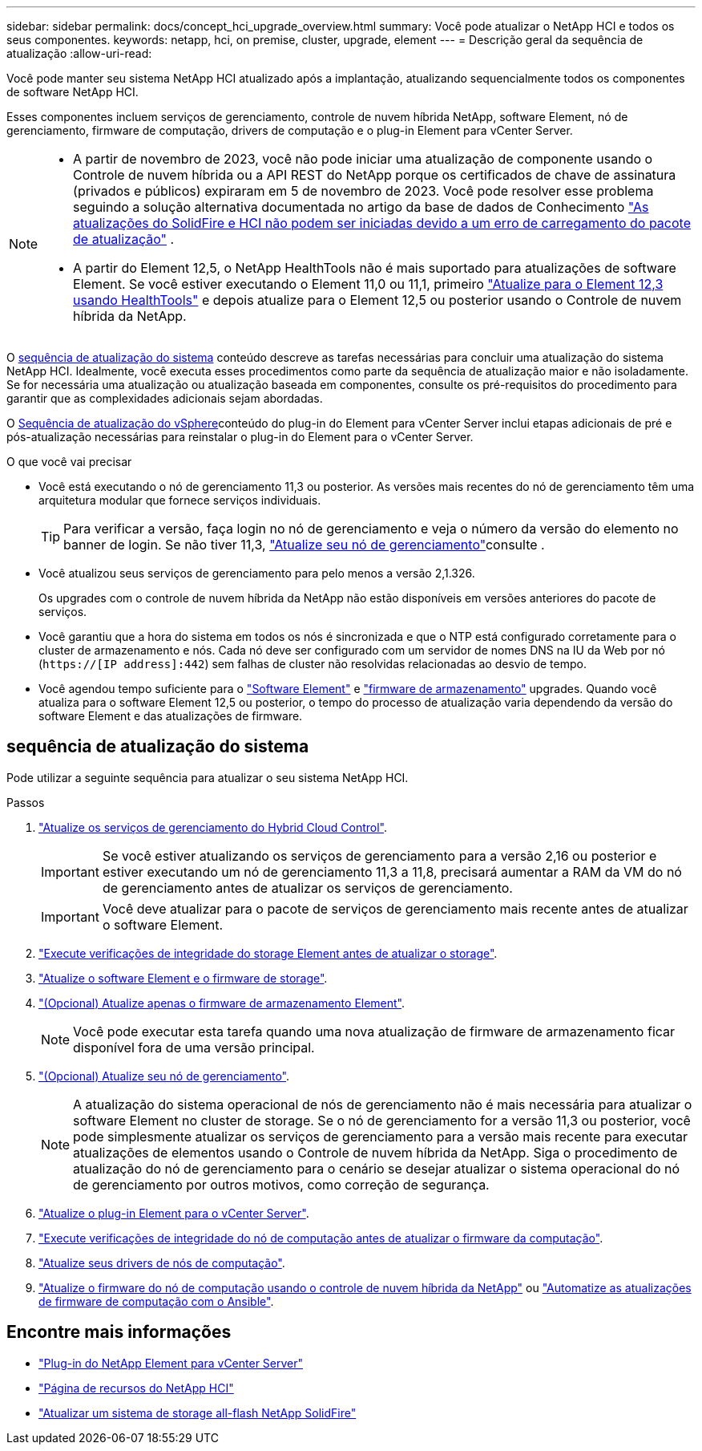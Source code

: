 ---
sidebar: sidebar 
permalink: docs/concept_hci_upgrade_overview.html 
summary: Você pode atualizar o NetApp HCI e todos os seus componentes. 
keywords: netapp, hci, on premise, cluster, upgrade, element 
---
= Descrição geral da sequência de atualização
:allow-uri-read: 


[role="lead"]
Você pode manter seu sistema NetApp HCI atualizado após a implantação, atualizando sequencialmente todos os componentes de software NetApp HCI.

Esses componentes incluem serviços de gerenciamento, controle de nuvem híbrida NetApp, software Element, nó de gerenciamento, firmware de computação, drivers de computação e o plug-in Element para vCenter Server.​

[NOTE]
====
* A partir de novembro de 2023, você não pode iniciar uma atualização de componente usando o Controle de nuvem híbrida ou a API REST do NetApp porque os certificados de chave de assinatura (privados e públicos) expiraram em 5 de novembro de 2023. Você pode resolver esse problema seguindo a solução alternativa documentada no artigo da base de dados de Conhecimento https://kb.netapp.com/onprem/solidfire/Element_OS/SolidFire_and_HCI_upgrades_unable_to_start_due_to_upgrade_package_upload_error["As atualizações do SolidFire e HCI não podem ser iniciadas devido a um erro de carregamento do pacote de atualização"^] .
* A partir do Element 12,5, o NetApp HealthTools não é mais suportado para atualizações de software Element. Se você estiver executando o Element 11,0 ou 11,1, primeiro link:https://docs.netapp.com/us-en/hci19/docs/task_hcc_upgrade_element_software.html#upgrade-element-software-at-connected-sites-using-healthtools["Atualize para o Element 12,3 usando HealthTools"^] e depois atualize para o Element 12,5 ou posterior usando o Controle de nuvem híbrida da NetApp.


====
O <<sys_upgrade_seq,sequência de atualização do sistema>> conteúdo descreve as tarefas necessárias para concluir uma atualização do sistema NetApp HCI. Idealmente, você executa esses procedimentos como parte da sequência de atualização maior e não isoladamente. Se for necessária uma atualização ou atualização baseada em componentes, consulte os pré-requisitos do procedimento para garantir que as complexidades adicionais sejam abordadas.

O xref:task_hci_upgrade_all_vsphere.adoc[Sequência de atualização do vSphere]conteúdo do plug-in do Element para vCenter Server inclui etapas adicionais de pré e pós-atualização necessárias para reinstalar o plug-in do Element para o vCenter Server.

.O que você vai precisar
* Você está executando o nó de gerenciamento 11,3 ou posterior. As versões mais recentes do nó de gerenciamento têm uma arquitetura modular que fornece serviços individuais.
+

TIP: Para verificar a versão, faça login no nó de gerenciamento e veja o número da versão do elemento no banner de login. Se não tiver 11,3, link:task_hcc_upgrade_management_node.html["Atualize seu nó de gerenciamento"]consulte .

* Você atualizou seus serviços de gerenciamento para pelo menos a versão 2,1.326.
+
Os upgrades com o controle de nuvem híbrida da NetApp não estão disponíveis em versões anteriores do pacote de serviços.

* Você garantiu que a hora do sistema em todos os nós é sincronizada e que o NTP está configurado corretamente para o cluster de armazenamento e nós. Cada nó deve ser configurado com um servidor de nomes DNS na IU da Web por nó (`https://[IP address]:442`) sem falhas de cluster não resolvidas relacionadas ao desvio de tempo.
* Você agendou tempo suficiente para o link:task_hcc_upgrade_element_software.html#element-upgrade-time["Software Element"] e link:task_hcc_upgrade_storage_firmware.html#storage-firmware-upgrade["firmware de armazenamento"] upgrades. Quando você atualiza para o software Element 12,5 ou posterior, o tempo do processo de atualização varia dependendo da versão do software Element e das atualizações de firmware.




== [[sys_upgrade_seq]]sequência de atualização do sistema

Pode utilizar a seguinte sequência para atualizar o seu sistema NetApp HCI.

.Passos
. link:task_hcc_update_management_services.html["Atualize os serviços de gerenciamento do Hybrid Cloud Control"].
+

IMPORTANT: Se você estiver atualizando os serviços de gerenciamento para a versão 2,16 ou posterior e estiver executando um nó de gerenciamento 11,3 a 11,8, precisará aumentar a RAM da VM do nó de gerenciamento antes de atualizar os serviços de gerenciamento.

+

IMPORTANT: Você deve atualizar para o pacote de serviços de gerenciamento mais recente antes de atualizar o software Element.

. link:task_hcc_upgrade_element_prechecks.html["Execute verificações de integridade do storage Element antes de atualizar o storage"].
. link:task_hcc_upgrade_element_software.html["Atualize o software Element e o firmware de storage"].
. link:task_hcc_upgrade_storage_firmware.html["(Opcional) Atualize apenas o firmware de armazenamento Element"].
+

NOTE: Você pode executar esta tarefa quando uma nova atualização de firmware de armazenamento ficar disponível fora de uma versão principal.

. link:task_hcc_upgrade_management_node.html["(Opcional) Atualize seu nó de gerenciamento"].
+

NOTE: A atualização do sistema operacional de nós de gerenciamento não é mais necessária para atualizar o software Element no cluster de storage. Se o nó de gerenciamento for a versão 11,3 ou posterior, você pode simplesmente atualizar os serviços de gerenciamento para a versão mais recente para executar atualizações de elementos usando o Controle de nuvem híbrida da NetApp. Siga o procedimento de atualização do nó de gerenciamento para o cenário se desejar atualizar o sistema operacional do nó de gerenciamento por outros motivos, como correção de segurança.

. link:task_vcp_upgrade_plugin.html["Atualize o plug-in Element para o vCenter Server"].
. link:task_upgrade_compute_prechecks.html["Execute verificações de integridade do nó de computação antes de atualizar o firmware da computação"].
. link:task_hcc_upgrade_compute_node_drivers.html["Atualize seus drivers de nós de computação"].
. link:task_hcc_upgrade_compute_node_firmware.html["Atualize o firmware do nó de computação usando o controle de nuvem híbrida da NetApp"] ou link:task_hcc_upgrade_compute_firmware_ansible.html["Automatize as atualizações de firmware de computação com o Ansible"].


[discrete]
== Encontre mais informações

* https://docs.netapp.com/us-en/vcp/index.html["Plug-in do NetApp Element para vCenter Server"^]
* https://www.netapp.com/hybrid-cloud/hci-documentation/["Página de recursos do NetApp HCI"^]
* https://docs.netapp.com/us-en/element-software/upgrade/concept_element_upgrade_overview.html["Atualizar um sistema de storage all-flash NetApp SolidFire"^]

